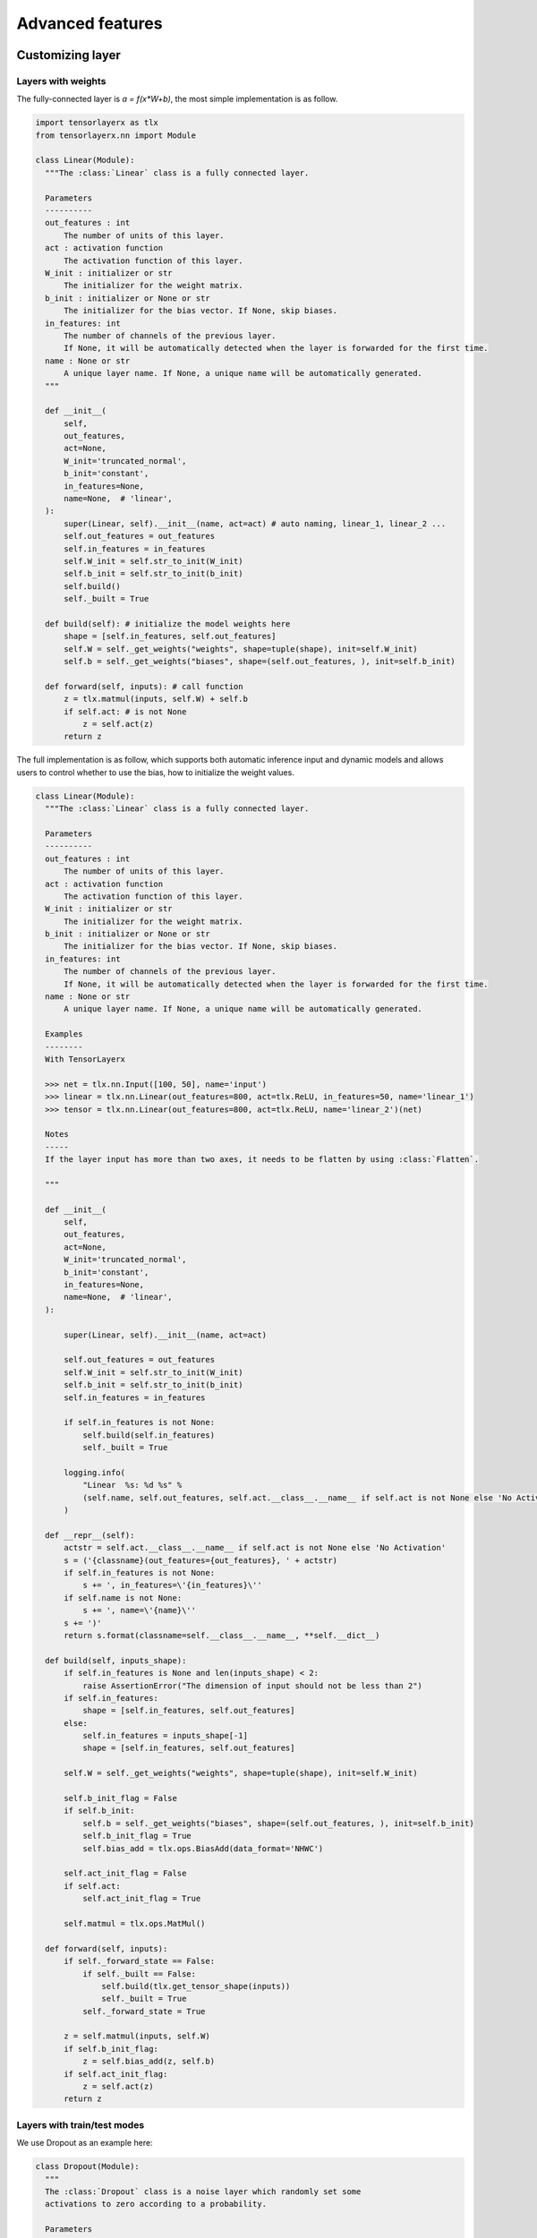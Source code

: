 .. _getstartadvance:

==================
Advanced features
==================


Customizing layer
==================

Layers with weights
----------------------

The fully-connected layer is `a = f(x*W+b)`, the most simple implementation is as follow.

.. code-block:: python

  import tensorlayerx as tlx
  from tensorlayerx.nn import Module

  class Linear(Module):
    """The :class:`Linear` class is a fully connected layer.
    
    Parameters
    ----------
    out_features : int
        The number of units of this layer.
    act : activation function
        The activation function of this layer.
    W_init : initializer or str
        The initializer for the weight matrix.
    b_init : initializer or None or str
        The initializer for the bias vector. If None, skip biases.
    in_features: int
        The number of channels of the previous layer.
        If None, it will be automatically detected when the layer is forwarded for the first time.
    name : None or str
        A unique layer name. If None, a unique name will be automatically generated.
    """
    
    def __init__(
        self,
        out_features,
        act=None,
        W_init='truncated_normal',
        b_init='constant',
        in_features=None,
        name=None,  # 'linear',
    ):
        super(Linear, self).__init__(name, act=act) # auto naming, linear_1, linear_2 ...
        self.out_features = out_features
        self.in_features = in_features
        self.W_init = self.str_to_init(W_init)
        self.b_init = self.str_to_init(b_init)
        self.build()
        self._built = True
        
    def build(self): # initialize the model weights here
        shape = [self.in_features, self.out_features]
        self.W = self._get_weights("weights", shape=tuple(shape), init=self.W_init)
        self.b = self._get_weights("biases", shape=(self.out_features, ), init=self.b_init)

    def forward(self, inputs): # call function
        z = tlx.matmul(inputs, self.W) + self.b
        if self.act: # is not None
            z = self.act(z)
        return z

The full implementation is as follow, which supports both automatic inference input and dynamic models and allows users to control whether to use the bias, how to initialize the weight values.

.. code-block:: python


  class Linear(Module):
    """The :class:`Linear` class is a fully connected layer.

    Parameters
    ----------
    out_features : int
        The number of units of this layer.
    act : activation function
        The activation function of this layer.
    W_init : initializer or str
        The initializer for the weight matrix.
    b_init : initializer or None or str
        The initializer for the bias vector. If None, skip biases.
    in_features: int
        The number of channels of the previous layer.
        If None, it will be automatically detected when the layer is forwarded for the first time.
    name : None or str
        A unique layer name. If None, a unique name will be automatically generated.

    Examples
    --------
    With TensorLayerx

    >>> net = tlx.nn.Input([100, 50], name='input')
    >>> linear = tlx.nn.Linear(out_features=800, act=tlx.ReLU, in_features=50, name='linear_1')
    >>> tensor = tlx.nn.Linear(out_features=800, act=tlx.ReLU, name='linear_2')(net)

    Notes
    -----
    If the layer input has more than two axes, it needs to be flatten by using :class:`Flatten`.

    """

    def __init__(
        self,
        out_features,
        act=None,
        W_init='truncated_normal',
        b_init='constant',
        in_features=None,
        name=None,  # 'linear',
    ):

        super(Linear, self).__init__(name, act=act)

        self.out_features = out_features
        self.W_init = self.str_to_init(W_init)
        self.b_init = self.str_to_init(b_init)
        self.in_features = in_features

        if self.in_features is not None:
            self.build(self.in_features)
            self._built = True

        logging.info(
            "Linear  %s: %d %s" %
            (self.name, self.out_features, self.act.__class__.__name__ if self.act is not None else 'No Activation')
        )

    def __repr__(self):
        actstr = self.act.__class__.__name__ if self.act is not None else 'No Activation'
        s = ('{classname}(out_features={out_features}, ' + actstr)
        if self.in_features is not None:
            s += ', in_features=\'{in_features}\''
        if self.name is not None:
            s += ', name=\'{name}\''
        s += ')'
        return s.format(classname=self.__class__.__name__, **self.__dict__)

    def build(self, inputs_shape):
        if self.in_features is None and len(inputs_shape) < 2:
            raise AssertionError("The dimension of input should not be less than 2")
        if self.in_features:
            shape = [self.in_features, self.out_features]
        else:
            self.in_features = inputs_shape[-1]
            shape = [self.in_features, self.out_features]

        self.W = self._get_weights("weights", shape=tuple(shape), init=self.W_init)

        self.b_init_flag = False
        if self.b_init:
            self.b = self._get_weights("biases", shape=(self.out_features, ), init=self.b_init)
            self.b_init_flag = True
            self.bias_add = tlx.ops.BiasAdd(data_format='NHWC')

        self.act_init_flag = False
        if self.act:
            self.act_init_flag = True

        self.matmul = tlx.ops.MatMul()

    def forward(self, inputs):
        if self._forward_state == False:
            if self._built == False:
                self.build(tlx.get_tensor_shape(inputs))
                self._built = True
            self._forward_state = True

        z = self.matmul(inputs, self.W)
        if self.b_init_flag:
            z = self.bias_add(z, self.b)
        if self.act_init_flag:
            z = self.act(z)
        return z



Layers with train/test modes
------------------------------

We use Dropout as an example here:

.. code-block:: python
  
  class Dropout(Module):
    """
    The :class:`Dropout` class is a noise layer which randomly set some
    activations to zero according to a probability.

    Parameters
    ----------
    p : float
        probability of an element to be zeroed. Default: 0.5
    seed : int or None
        The seed for random dropout.
    name : None or str
        A unique layer name.

    Examples
    --------
    >>> net = tlx.nn.Input([10, 200])
    >>> net = tlx.nn.Dropout(p=0.2)(net)

    """

    def __init__(self, p=0.5, seed=0, name=None):  #"dropout"):
        super(Dropout, self).__init__(name)
        self.p = p
        self.seed = seed

        self.build()
        self._built = True

        logging.info("Dropout %s: p: %f " % (self.name, self.p))

    def __repr__(self):
        s = ('{classname}(p={p}')
        if self.name is not None:
            s += ', name=\'{name}\''
        s += ')'
        return s.format(classname=self.__class__.__name__, **self.__dict__)

    def build(self, inputs_shape=None):
        self.dropout = tlx.ops.Dropout(p=self.p, seed=self.seed)

    def forward(self, inputs):
        if self.is_train:
            outputs = self.dropout(inputs)
        else:
            outputs = inputs
        return outputs

Pre-trained CNN
================

Get entire CNN
---------------

.. code-block:: python


  import tensorlayerx as tlx
  import numpy as np
  from tensorlayerx.models.imagenet_classes import class_names
  from examples.model_zoo import vgg16

  vgg = vgg16(pretrained=True)
  img = tlx.vision.load_image('data/tiger.jpeg')
  img = tlx.utils.functional.resize(img, (224, 224), method='bilinear')
  img = tlx.ops.convert_to_tensor(img, dtype = 'float32') / 255.
  output = vgg(img, is_train=False)

